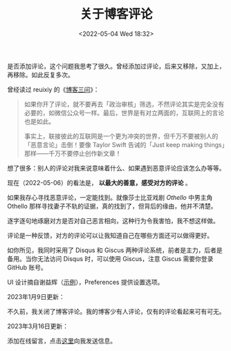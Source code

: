 #+TITLE: 关于博客评论
#+DATE: <2022-05-04 Wed 18:32>
#+TAGS[]: 博客

是否添加评论，这个问题我思考了很久。曾经添加过评论，后来又移除，又加上，再移除。如此反复多次。

曾经读过 reuixiy 的《[[https://io-oi.me/tech/on-three-questions-about-blogging/][博客三问]]》：

#+begin_quote
如果你开了评论，就不要再去「政治审核」筛选，不然评论其实是完全没有必要的，如微信公众号一样。最后，世界是有对立两面的，互联网上的言论也是如此。

事实上，联接彼此的互联网是一个更为冲突的世界，但千万不要被别人的「恶意言论」击倒！要像 Taylor Swift 告诫的「Just keep making things」那样——千万不要停止创作新文章！
#+end_quote

想了很多：别人的评论对我来说意味着什么、如果遇到恶意评论应该怎么办等等。

现在（2022-05-06）的看法是， *以最大的善意，感受对方的评论* 。

如果我存心寻找恶意评论，一定能找到。就像莎士比亚戏剧 /Othello/ 中男主角 Othello 那样寻找妻子不轨的证据，真的找到了，但背后的缘由，他并不清楚。

逐字逐句地琢磨对方是否对自己恶言相向，这种行为令我害怕，我不想这样做。

评论是一种反馈，对方的评论可以让我知道自己在哪些方面还可以做得更好。

如你所见，我同时采用了 Disqus 和 Giscus 两种评论系统，前者是主力，后者是备用。当你无法访问 Disqus 时，可以使用 Giscus，注意 Giscus 需要你登录 GitHub 账号。

UI 设计摘自谢益辉（[[https://yihui.org/cn/2021/07/existence/][示例]]），Preferences 提供设置选项。

2023年1月9日更新：

不久前，我关闭了博客评论。我的博客少有人评论，仅有的评论看起来可有可无。

2023年3月16日更新：

添加在线留言，点击[[/msg][这里]]向我发送信息。
